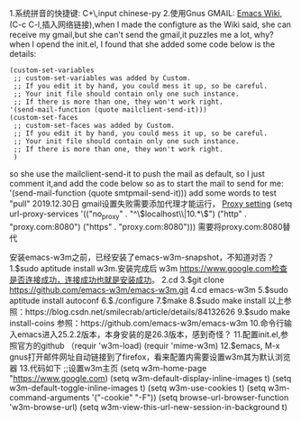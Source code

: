 1.系统拼音的快捷键: C+\,input chinese-py
2.使用Gnus GMAIL: [[https://www.emacswiki.org/emacs/GnusGmail][Emacs Wiki]],(C-c C-l,插入网络链接),when I made the configture as the Wiki said, she can receive my gmail,but she can't send the gmail,it puzzles me a lot, why?
when I opend the init.el, I found that she added some code below is the details:
#+BEGIN_SRC 
(custom-set-variables
 ;; custom-set-variables was added by Custom.
 ;; If you edit it by hand, you could mess it up, so be careful.
 ;; Your init file should contain only one such instance.
 ;; If there is more than one, they won't work right.
'(send-mail-function (quote mailclient-send-it)))
(custom-set-faces
 ;; custom-set-faces was added by Custom.
 ;; If you edit it by hand, you could mess it up, so be careful.
 ;; Your init file should contain only one such instance.
 ;; If there is more than one, they won't work right.
 )
#+END_SRC
so she use the mailclient-send-it to push the mail as default, so I just comment it,and add the code below so as to start the mail to send for me:
'(send-mail-function (quote smtpmail-send-it)))
add some words to test "pull"
2019.12.30日
gmail设置失败需要添加代理才能运行，
[[https://www.emacswiki.org/emacs/InstallingPackages][Proxy setting]]
(setq url-proxy-services
       '(("no_proxy" . "^\\(localhost\\|10.*\\)")
         ("http" . "proxy.com:8080")
         ("https" . "proxy.com:8080")))
         需要将proxy.com:8080替代
         
安装emacs-w3m之前，已经安装了emacs-w3m-snapshot，不知道对否？
1.$sudo aptitude install w3m.安装完成后 w3m https://www.google.com检查是否连接成功，连接成功也就是安装成功。
2.cd
3.$git clone  https://github.com/emacs-w3m/emacs-w3m.git
4.cd emacs-w3m
5.$sudo aptitude install autoconf
6.$./configure
7.$make
8.$sudo make install
以上参照：https://blog.csdn.net/smilecrab/article/details/84132626
9.$sudo make install-coins
参照：https://github.com/emacs-w3m/emacs-w3m
10.命令行输入emacs进入25.2.2版本，本身安装的是26.3版本，感到奇怪？
11.配置init.el,参照官方的github
（requir 'w3m-load)
(requir 'mime-w3m)
12.$emacs, M-x gnus打开邮件网址自动链接到了firefox，看来配置内需要设置w3m其为默认浏览器
13.代码如下
;;设置w3m主页
(setq w3m-home-page "https://www.google.com)
(setq w3m-default-display-inline-images t)
(setq w3m-default-toggle-inline-images t)
(setq w3m-use-cookies t)
(setq w3m-command-arguments '("-cookie" "-F"))
(setq browse-url-browser-function 'w3m-browse-url)
(setq w3m-view-this-url-new-session-in-background t)
